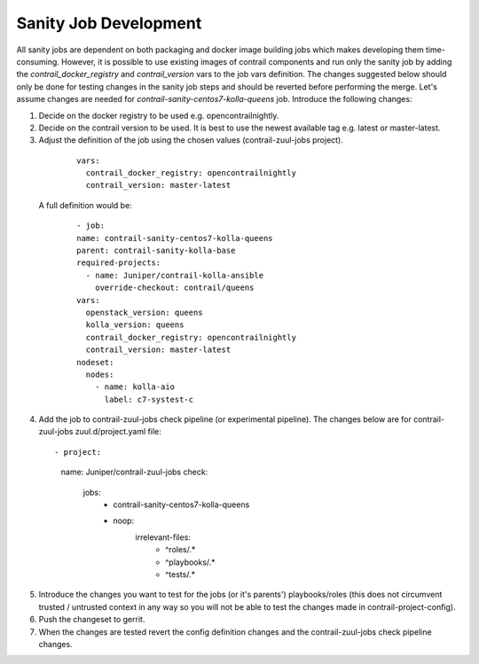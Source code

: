 Sanity Job Development
======================

All sanity jobs are dependent on both packaging and docker image building jobs which makes developing
them time-consuming. However, it is possible to use existing images of contrail components and run
only the sanity job by adding the `contrail_docker_registry` and `contrail_version` vars to the
job vars definition. The changes suggested below should only be done for testing changes in the sanity
job steps and should be reverted before performing the merge. Let's assume changes are needed for
`contrail-sanity-centos7-kolla-queens` job. Introduce the following changes:

1. Decide on the docker registry to be used e.g. opencontrailnightly.
2. Decide on the contrail version to be used. It is best to use the newest available tag e.g. latest or master-latest.

3. Adjust the definition of the job using the chosen values (contrail-zuul-jobs project).

  ::

    vars:
      contrail_docker_registry: opencontrailnightly
      contrail_version: master-latest

 A full definition would be:

  ::

    - job:
    name: contrail-sanity-centos7-kolla-queens
    parent: contrail-sanity-kolla-base
    required-projects:
      - name: Juniper/contrail-kolla-ansible
        override-checkout: contrail/queens
    vars:
      openstack_version: queens
      kolla_version: queens
      contrail_docker_registry: opencontrailnightly
      contrail_version: master-latest
    nodeset:
      nodes:
        - name: kolla-aio
          label: c7-systest-c

4. Add the job to contrail-zuul-jobs check pipeline (or experimental pipeline). The changes below are for
   contrail-zuul-jobs zuul.d/project.yaml file:

  ::

  - project:
    name: Juniper/contrail-zuul-jobs
    check:
      jobs:
        - contrail-sanity-centos7-kolla-queens
        - noop:
            irrelevant-files:
              - ^roles/.*
              - ^playbooks/.*
              - ^tests/.*

5. Introduce the changes you want to test for the jobs (or it's parents') playbooks/roles (this does not circumvent
   trusted / untrusted context in any way so you will not be able to test the changes made in contrail-project-config).

6. Push the changeset to gerrit.

7. When the changes are tested revert the config definition changes and the contrail-zuul-jobs check pipeline changes.

